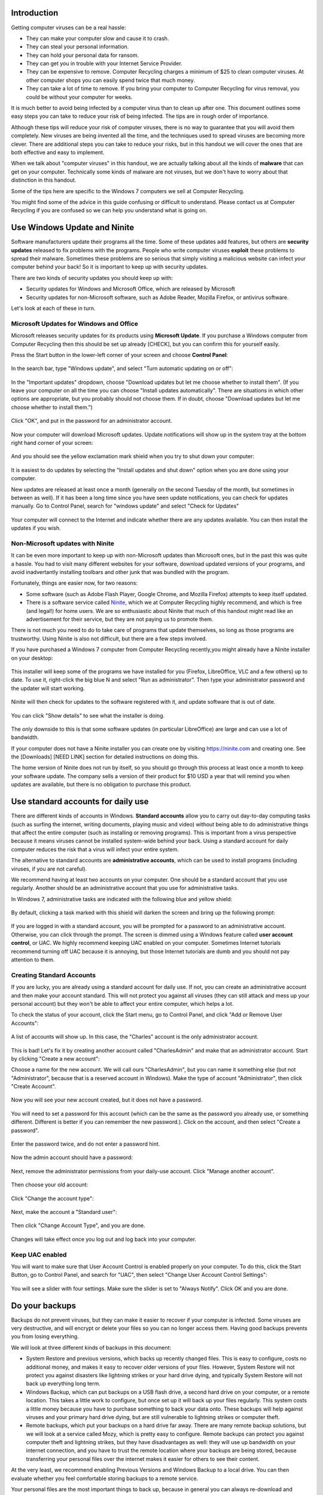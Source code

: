 Introduction
------------

Getting computer viruses can be a real hassle:

-  They can make your computer slow and cause it to crash.
-  They can steal your personal information.
-  They can hold your personal data for ransom.
-  They can get you in trouble with your Internet Service Provider.
-  They can be expensive to remove. Computer Recycling charges a minimum
   of $25 to clean computer viruses. At other computer shops you can
   easily spend twice that much money.
-  They can take a lot of time to remove. If you bring your computer to
   Computer Recycling for virus removal, you could be without your
   computer for weeks.

It is much better to avoid being infected by a computer virus than to
clean up after one. This document outlines some easy steps you can take
to reduce your risk of being infected. The tips are in rough order of
importance.

Although these tips will reduce your risk of computer viruses, there is
no way to guarantee that you will avoid them completely. New viruses are
being invented all the time, and the techniques used to spread viruses
are becoming more clever. There are additional steps you can take to
reduce your risks, but in this handout we will cover the ones that are
both effective and easy to implement.

When we talk about "computer viruses" in this handout, we are actually
talking about all the kinds of **malware** that can get on your
computer. Technically some kinds of malware are not viruses, but we
don't have to worry about that distinction in this handout.

Some of the tips here are specific to the Windows 7 computers we sell at
Computer Recycling.

You might find some of the advice in this guide confusing or difficult
to understand. Please contact us at Computer Recycling if you are
confused so we can help you understand what is going on.


Use Windows Update and Ninite
-----------------------------

Software manufacturers update their programs all the time. Some of these
updates add features, but others are **security updates** released to
fix problems with the programs. People who write computer viruses
**exploit** these problems to spread their malware. Sometimes these
problems are so serious that simply visiting a malicious website can
infect your computer behind your back! So it is important to keep up
with security updates.

There are two kinds of security updates you should keep up with:

-  Security updates for Windows and Microsoft Office, which are released
   by Microsoft
-  Security updates for non-Microsoft software, such as Adobe Reader,
   Mozilla Firefox, or antivirus software.

Let's look at each of these in turn.

Microsoft Updates for Windows and Office
~~~~~~~~~~~~~~~~~~~~~~~~~~~~~~~~~~~~~~~~

Microsoft releases security updates for its products using **Microsoft
Update**. If you purchase a Windows computer from Computer Recycling
then this should be set up already [CHECK], but you can confirm this for
yourself easily.

Press the Start button in the lower-left corner of your screen and
choose **Control Panel**:

.. figure:: pix/05-updates/00-win/00-ctrlpanel.png
   :align: center
   :alt: Opening control panel

In the search bar, type "Windows update", and select "Turn automatic
updating on or off":

.. figure:: pix/05-updates/00-win/05-autoupdate-option.png
   :align: center
   :alt: Turn automatic updating on or off

In the "Important updates" dropdown, choose "Download updates but let me
choose whether to install them". (If you leave your computer on all the
time you can choose "Install updates automatically". There are
situations in which other options are appropriate, but you probably
should not choose them. If in doubt, choose "Download updates but let me
choose whether to install them.")

.. figure:: pix/05-updates/00-win/10-download-update-option.png
   :align: center
   :alt: Selecting download updates but let me choose whether to install them, and selecting recommended updates

Click "OK", and put in the password for an administrator account.

.. figure:: pix/05-updates/00-win/15-uac.png
   :align: center
   :alt: Enter admin credentials

Now your computer will download Microsoft updates. Update notifications
will show up in the system tray at the bottom right hand corner of your
screen:

.. figure:: pix/05-updates/00-win/20-updates-available.png
   :align: center
   :alt: System tray notification for Microsoft updates

And you should see the yellow exclamation mark shield when you try to
shut down your computer:

.. figure:: pix/05-updates/00-win/25-start-menu-updates.png
   :align: center
   :alt: Shut down and install updates icon

It is easiest to do updates by selecting the "Install updates and shut
down" option when you are done using your computer.

New updates are released at least once a month (generally on the second
Tuesday of the month, but sometimes in between as well). If it has been
a long time since you have seen update notifications, you can check for
updates manually. Go to Control Panel, search for "windows update" and
select "Check for Updates"

.. figure:: pix/05-updates/00-win/30-check-for-updates.png
   :align: center
   :alt: Check for updates option

Your computer will connect to the Internet and indicate whether there
are any updates available. You can then install the updates if you wish.

.. figure:: pix/05-updates/00-win/35-download-install-updates.png
   :align: center
   :alt: Updates are available

Non-Microsoft updates with Ninite
~~~~~~~~~~~~~~~~~~~~~~~~~~~~~~~~~

It can be even more important to keep up with non-Microsoft updates than
Microsoft ones, but in the past this was quite a hassle. You had to
visit many different websites for your software, download updated
versions of your programs, and avoid inadvertantly installing toolbars
and other junk that was bundled with the program.

Fortunately, things are easier now, for two reasons:

-  Some software (such as Adobe Flash Player, Google Chrome, and Mozilla
   Firefox) attempts to keep itself updated.
-  There is a software service called `Ninite <http://ninite.com>`_,
   which we at Computer Recycling highly recommend, and which is free
   (and legal!) for home users. We are so enthusiastic about Ninite that
   much of this handout might read like an advertisement for their
   service, but they are not paying us to promote them.

There is not much you need to do to take care of programs that update
themselves, so long as those programs are trustworthy. Using Ninite is
also not difficult, but there are a few steps involved.

If you have purchased a Windows 7 computer from Computer Recycling
recently,you might already have a Ninite installer on your desktop:

.. figure:: pix/05-updates/05-ninite/00-ninite-desktop.png
   :align: center
   :alt: Ninite icon on desktop

This installer will keep some of the programs we have installed for you
(Firefox, LibreOffice, VLC and a few others) up to date. To use it,
right-click the big blue N and select "Run as administrator". Then type
your administrator password and the updater will start working.

.. figure:: pix/05-updates/05-ninite/05-ninite-run-as-admin.png
   :align: center
   :alt: Run Ninite as administrator

Ninite will then check for updates to the software registered with it,
and update software that is out of date.

.. figure:: pix/05-updates/05-ninite/10-run-ninite.png
   :align: center
   :alt: Ninite running without details

You can click "Show details" to see what the installer is doing.

.. figure:: pix/05-updates/05-ninite/15-ninite-detail.png
   :align: center
   :alt: Show Ninite details

The only downside to this is that some software updates (in particular
LibreOffice) are large and can use a lot of bandwidth.

If your computer does not have a Ninite installer you can create one by
visiting https://ninite.com and creating one. See the [Downloads] [NEED
LINK] section for detailed instructions on doing this.

The home version of Ninite does not run by itself, so you should go
through this process at least once a month to keep your software update.
The company sells a version of their product for $10 USD a year that
will remind you when updates are available, but there is no obligation
to purchase this product.

Use standard accounts for daily use
-----------------------------------

There are different kinds of accounts in Windows. **Standard accounts**
allow you to carry out day-to-day computing tasks (such as surfing the
internet, writing documents, playing music and video) without being able
to do administrative things that affect the entire computer (such as
installing or removing programs). This is important from a virus
perspective because it means viruses cannot be installed system-wide
behind your back. Using a standard account for daily computer reduces
the risk that a virus will infect your entire system.

The alternative to standard accounts are **administrative accounts**,
which can be used to install programs (including viruses, if you are not
careful).

We recommend having at least two accounts on your computer. One should
be a standard account that you use regularly. Another should be an
administrative account that you use for administrative tasks.

In Windows 7, administrative tasks are indicated with the following blue
and yellow shield:

.. figure:: pix/10-accounts/01-admin-tasks.png
   :align: center
   :alt: Blue and yellow shield indicating administrative tasks

By default, clicking a task marked with this shield will darken the
screen and bring up the following prompt:

.. figure:: pix/10-accounts/03-uac-prompt.png
   :align: center
   :alt: Administrative prompt

If you are logged in with a standard account, you will be prompted for a
password to an administrative account. Otherwise, you can click through
the prompt. The screen is dimmed using a Windows feature called **user
account control**, or UAC. We highly recommend keeping UAC enabled on
your computer. Sometimes Internet tutorials recommend turning off UAC
because it is annoying, but those Internet tutorials are dumb and you
should not pay attention to them.

Creating Standard Accounts
~~~~~~~~~~~~~~~~~~~~~~~~~~

If you are lucky, you are already using a standard account for daily
use. If not, you can create an administrative account and then make your
account standard. This will not protect you against all viruses (they
can still attack and mess up your personal account) but they won't be
able to affect your entire computer, which helps a lot.

To check the status of your account, click the Start menu, go to Control
Panel, and click "Add or Remove User Accounts":

.. figure:: pix/10-accounts/05-standard/00-accounts-link.png
   :align: center
   :alt: Add or Remove User Accounts link

A list of accounts will show up. In this case, the "Charles" account is
the only administrator account.

.. figure:: pix/10-accounts/05-standard/05-charles-is-admin.png
   :align: center
   :alt: Charles is an administrator

This is bad! Let's fix it by creating another account called
"CharlesAdmin" and make that an administrator account. Start by clicking
"Create a new account":

Choose a name for the new account. We will call ours "CharlesAdmin", but
you can name it something else (but not "Administrator", because that is
a reserved account in Windows). Make the type of account
"Administrator", then click "Create Account".

.. figure:: pix/10-accounts/05-standard/10-make-admin.png
   :align: center
   :alt: Create Charlesadmin and make administrator

Now you will see your new account created, but it does not have a
password.

.. figure:: pix/10-accounts/05-standard/15-needs-password.png
   :align: center
   :alt: Charlesadmin does not have a password

You will need to set a password for this account (which can be the same
as the password you already use, or something different. Different is
better if you can remember the new password.). Click on the account, and
then select "Create a password".

.. figure:: pix/10-accounts/05-standard/20-password-link.png
   :align: center
   :alt: Create a password link

Enter the password twice, and do not enter a password hint.

.. figure:: pix/10-accounts/05-standard/25-set-password.png
   :align: center
   :alt: Change Charlesadmin password

Now the admin account should have a password:

.. figure:: pix/10-accounts/05-standard/30-has-password.png
   :align: center
   :alt: Charlesadmin has a password

Next, remove the administrator permissions from your daily-use account.
Click "Manage another account".

.. figure:: pix/10-accounts/05-standard/35-manage-another.png
   :align: center
   :alt: Manage another account

Then choose your old account:

.. figure:: pix/10-accounts/05-standard/40-remove-admin.png
   :align: center
   :alt: Change Charles account

Click "Change the account type":

.. figure:: pix/10-accounts/05-standard/45-change-account-type.png
   :align: center
   :alt: Change account type link

Next, make the account a "Standard user":

.. figure:: pix/10-accounts/05-standard/50-make-standard.png
   :align: center
   :alt: Make Charles a standard account

Then click "Change Account Type", and you are done.

.. figure:: pix/10-accounts/05-standard/55-confirm-standard.png
   :align: center
   :alt: Charles is a standard user

Changes will take effect once you log out and log back into your
computer.

Keep UAC enabled
~~~~~~~~~~~~~~~~

You will want to make sure that User Account Control is enabled properly
on your computer. To do this, click the Start Button, go to Control
Panel, and search for "UAC", then select "Change User Account Control
Settings":

.. figure:: pix/10-accounts/10-uac/05-uac-controlpanel.png
   :align: center
   :alt: Change User Account Control settings link

You will see a slider with four settings. Make sure the slider is set to
"Always Notify". Click OK and you are done.

.. figure:: pix/10-accounts/10-uac/10-uac-slider.png
   :align: center
   :alt: UAC slider: choose "Always Notify"

Do your backups
---------------

Backups do not prevent viruses, but they can make it easier to recover
if your computer is infected. Some viruses are very destructive, and
will encrypt or delete your files so you can no longer access them.
Having good backups prevents you from losing everything.

We will look at three different kinds of backups in this document:

-  System Restore and previous versions, which backs up recently changed
   files. This is easy to configure, costs no additional money, and
   makes it easy to recover older versions of your files. However,
   System Restore will not protect you against disasters like lightning
   strikes or your hard drive dying, and typically System Restore will
   not back up everything long term.

-  Windows Backup, which can put backups on a USB flash drive, a second
   hard drive on your computer, or a remote location. This takes a
   little work to configure, but once set up it will back up your files
   regularly. This system costs a little money because you have to
   purchase something to back your data onto. These backups will help
   against viruses and your primary hard drive dying, but are still
   vulnerable to lightning strikes or computer theft.

-  Remote backups, which put your backups on a hard drive far away.
   There are many remote backup solutions, but we will look at a service
   called Mozy, which is pretty easy to configure. Remote backups can
   protect you against computer theft and lightning strikes, but they
   have disadvantages as well: they will use up bandwidth on your
   internet connection, and you have to trust the remote location where
   your backups are being stored, because transferring your personal
   files over the internet makes it easier for others to see their
   content.

At the very least, we recommend enabling Previous Versions and Windows
Backup to a local drive. You can then evaluate whether you feel
comfortable storing backups to a remote service.

Your personal files are the most important things to back up, because in
general you can always re-download and reinstall programs and multimedia
files from the Internet. Most people care about backing up the following
things:

-  Their documents (which tend to be small and easy to back up)
-  Their pictures (which are bigger than documents, but can often fit on
   a single USB flash drive)
-  Their music and movies (which require lots of storage to back up)

Enable System Restore and Previous Versions
~~~~~~~~~~~~~~~~~~~~~~~~~~~~~~~~~~~~~~~~~~~

System Restore is usually enabled automatically, but you should check
that it is enabled and working. Start by clicking the Start menu, going
to Control Panel, and searching for "System Restore", then clicking
"System":

.. figure:: pix/15-backups/05-sysrestore/00-controlpanel-sysrestore.png
   :align: center
   :alt: Search for System Restore

Next, click "System Protection"

.. figure:: pix/15-backups/05-sysrestore/05-system-protection.png
   :align: center
   :alt: Select System protection

Make sure that your hard drives (at least Drive C:) have protection set
to "On". If not, click "Configure" and select "Restore system settings
and previous versions of files"

.. figure:: pix/15-backups/05-sysrestore/10-drivec-enabled.png
   :align: center
   :alt: Check that Drive C is enabled

Once System Protection has been activated, you should be able to go to
individual files and see previous versions of the files that have been
taken. This process usually takes a couple of days to start, but we can
check that this functionality works by initiating a restore point. Start
by going to My Documents and making a document file by clicking the
"File" menu:

.. figure:: pix/15-backups/05-sysrestore/15-mydocs.png
   :align: center
   :alt: Click File menu

And then creating a new Text Document:

.. figure:: pix/15-backups/05-sysrestore/20-new-txt.png
   :align: center
   :alt: Create new Text Document

Give the document a name:

.. figure:: pix/15-backups/05-sysrestore/25-sample-document.png
   :align: center
   :alt: Rename document

Double click the document to open it, and then put some text in the
document.

.. figure:: pix/15-backups/05-sysrestore/30-notepad01.png
   :align: center
   :alt: Editing document, version 1

Save the document. Now go to the System Restore tab above and click
"Create":

.. figure:: pix/15-backups/05-sysrestore/35-create-restore-point.png
   :align: center
   :alt: Create a new system restore point

Give the restore point a name (it doesn't matter what):

.. figure:: pix/15-backups/05-sysrestore/40-name-restorepoint.png
   :align: center
   :alt: Name the restore point

Wait a while for the system restore to complete. You should see that the
restore point was created successfully:

.. figure:: pix/15-backups/05-sysrestore/45-sysrestore-successful.png
   :align: center
   :alt: Restore point success!

Next, re-edit your document and add some text, then save the changed
document.

.. figure:: pix/15-backups/05-sysrestore/50-notepad02.png
   :align: center
   :alt: Changing the document

Now go back to your document, right-click it, and select "Properties":

.. figure:: pix/15-backups/05-sysrestore/55-file-properties.png
   :align: center
   :alt: Select properties of document

Click the "Previous Versions" tab.

.. figure:: pix/15-backups/05-sysrestore/60-previous-versions-tab.png
   :align: center
   :alt: Previous Versions tab

You should see there is a previous version of the document available.
You can then restore this previous version. To avoid overwriting the
current version, choose to make a "Copy" of the old version:

.. figure:: pix/15-backups/05-sysrestore/65-restore-prev-version.png
   :align: center
   :alt: Restore to a copy

You are best off making a new destination for the restored file. In this
case we are making a "test restore" folder:

.. figure:: pix/15-backups/05-sysrestore/70-copy-location.png
   :align: center
   :alt: Make test restore folder

If you navigate to that folder you should see the old version of your
file.

[SCREENSHOTS?]

Local backups to a USB flash drive
~~~~~~~~~~~~~~~~~~~~~~~~~~~~~~~~~~

Windows Backup is built into Windows 7. You can use it in a variety of
ways, but we will focus on sending backups to a USB flash drive that is
permanently attached to your computer.

The first step is to purchase a new USB flash drive, and put it in your
computer. This drive will be used to store the backups. Any drive you
can purchase for $10 or more should have plenty of space to store your
documents and some of your pictures. The flash drive should be empty;
Windows Backup will be unhappy otherwise.

To start Windows Backup, click the Start button, go to Control Panel,
and search for "backup". Click "Back up your computer":

.. figure:: pix/15-backups/10-usb/00-controlpanel-backup.png
   :align: center
   :alt: Back up your computer

Click "Set up Backup"

.. figure:: pix/15-backups/10-usb/05-set-up-backup.png
   :align: center
   :alt: Set up Backup

Now choose the USB flash drive as a backup location (in this picture it
is labelled "FLASHDRIVE", but it may labelled as "Removable Drive" or
something else):

.. figure:: pix/15-backups/10-usb/10-choose-flash-drive.png
   :align: center
   :alt: Select USB flash drive

If you are backing up to a large device (such as a removable hard drive)
then you can let Windows choose what to back up. Otherwise select "Let
me choose"

.. figure:: pix/15-backups/10-usb/15-let-me-choose.png
   :align: center
   :alt: Let me choose what to back up

Now double click "All users". This should bring up a selection list.

.. figure:: pix/15-backups/10-usb/20-change-settings.png
   :align: center
   :alt: Click "All Users"

The most important things to back up are your "Libraries". If you are
backing up to a USB flash drive, then you want to back up at least the
"Documents" and "Pictures" libraries, assuming that is where you have
stored your documents and pictures. If you have stored large files
(movies, music) in your Documents folder then you will want to refine
the selections further.

.. figure:: pix/15-backups/10-usb/25-make-selections.png
   :align: center
   :alt: Unselecting Music and Videos

If you are backing up to a small device, you can unselect the Music and
Videos libraries:

.. figure:: pix/15-backups/10-usb/30-unselect-movies-music.png
   :align: center
   :alt: Unselecting Music and Videos continued

In general backing up more information is better than backing up less,
but you also do not want to run out of space on your backup device. When
you have made your selections, click "Next".

On the next screen you can edit the backup schedule. Ideally you would
choose a schedule when your computer will already be turned on. Click
"Change schedule" to choose an appropriate time. You should run the
backup weekly or daily.

.. figure:: pix/15-backups/10-usb/40-schedule-screen.png
   :align: center
   :alt: Set backup schedule

Click "Save settings and run backup".

.. figure:: pix/15-backups/10-usb/45-backup-in-progress.png
   :align: center
   :alt: Run initial backup

If you are lucky then the backup will complete successfully:

.. figure:: pix/15-backups/10-usb/50-backup-done.png
   :align: center
   :alt: Initial backup complete

If your computer is off when the backup is scheduled, then the backup
should run the next time you turn on your computer. Note that you will
have to leave your USB drive plugged into your computer *permanently* in
order for this backup scheme to work.

Other ways to use Windows Backup
^^^^^^^^^^^^^^^^^^^^^^^^^^^^^^^^

In addition to backing up files onto a USB drive, you can also use
Windows Backup to:

-  Back up files to an external hard drive.
-  Back up files to a second internal hard drive you install in your
   computer.
-  Back up files to a Windows share on a different computer. This might
   be possible if you have a second computer or a media server at home.

Contact Computer Recycling if you are interested in exploring these
possibilities.

Remote backups using MozyHome
~~~~~~~~~~~~~~~~~~~~~~~~~~~~~

There are many remote backup services. In this handout we will set up
one called MozyHome. This company allows you to back up 2GB of files on
their servers for free, which should be sufficient to back up important
documents. It is also installable using Ninite.

Mozy also offers paid plans if you would like to store more data on
their servers.

Note that as soon as you store your backups on somebody else's servers,
you are trusting that this company will not peek at your data. Many
backup companies promise that they do not look at your data, but as an
end user you have no good way to confirm this.

Note that Mozy (like other companies offering "freemium" services) makes
it tricky to install their free offerings. Their goal is to direct you
towards their paid products. Thus you have to jump through some hoops to
install their product. (There is nothing preventing you from paying them
for their service, of course!)

To get started, you first need to create a free MozyHome account. To do
this, visit https://mozy.com/free :

.. figure:: pix/15-backups/20-mozy/00-mozyfree-webpage.png
   :align: center
   :alt: Mozy Free homepage

Note that Mozy will make it difficult to create a free account unless
you use the https://mozy.com/free page. Clicking the "Sign up" link will
direct you to create a paid account.

You are first prompted to enter your country of residence:

.. figure:: pix/15-backups/20-mozy/03-choose-location.png
   :align: center
   :alt: Choose your country

Enter your email address and choose a password.

.. figure:: pix/15-backups/20-mozy/06-signup-form.png
   :align: center
   :alt: Choose a password

You should then see a prompt to check your email:

.. figure:: pix/15-backups/20-mozy/09-post-signup.png
   :align: center
   :alt: Check your email

When you do so, you should see an activation link from Mozy. Often you
want to be careful about clicking links in email (see the **Be careful
about links in email** section below) but in this case you are expecting
a registration email:

.. figure:: pix/15-backups/20-mozy/12-confirm-link.png
   :align: center
   :alt: Registration email link

After clicking the link you should see a confirmation that your account
has been created. You do not need to do much with this account, but you
may want to look in the "Manage Account" section and unsubscribe
yourself from Mozy emails.

On this page you will also see a link that you can use to download the
Mozy client software. You can click that link and install Mozy if you
want, but there are a bunch of steps and you have to be careful about
not choosing a Mozy paid plan by accident. Instead, we recommend going
to Ninite (http://ninite.com) and using that to install the Mozy client
instead:

.. figure:: pix/15-backups/20-mozy/17-ninite-mozy.png
   :align: center
   :alt: Install Mozy via Ninite

For more detailed instructions on using Ninite to install software, see
the **Use Ninite to install common software** section below.

Once you have installed the software, it is time to set up a backup. Log
in with the email account and password you created:

.. figure:: pix/15-backups/20-mozy/33-sign-in.png
   :align: center
   :alt: Sign into MozyHome client

The next screen lists some files Mozy is offering to back up, and states
that Mozy will use "standard encryption" to back up your files. You can
use standard encryption if you want, but that means Mozy (and
potentially other entities on the Internet, such as government spy
agencies) can see your documents more easily.

.. figure:: pix/15-backups/20-mozy/36-change-encryption.png
   :align: center
   :alt: Change encryption link

If you click "Change encryption" then Mozy will give you the option of
choosing your own password to protect your backups. If you use your own
password then Mozy promises that they will not be able to see the
contents of your backups, even under force of law. It also means that
you MUST put this password in a safe place. Putting the password on a
computer file is not sufficient, because your hard drive may be dead (or
your computer stolen!) when it is time to restore your backups.
According to Mozy, without this password you will not be able to restore
your backups when you need them.

If you value convenience over privacy, then you can leave the encryption
as-is. Otherwise, click "Change Encryption". You will see a warning
dialog:

.. figure:: pix/15-backups/20-mozy/39-confirm-key-management.png
   :align: center
   :alt: Confirm key management

You will be prompted to choose a personal key (we have obscured the key
we typed, and you should keep your key a secret too!). The "Key" is just
a password you choose. You want to choose a strong password, and you
want to record it someplace where you can get it after your computer has
broken.

.. figure:: pix/15-backups/20-mozy/39-personal-key.png
   :align: center
   :alt: Choose a Key

You will have the option to save your personal key (password) to a file.

.. figure:: pix/15-backups/20-mozy/36-save-key.png
   :align: center
   :alt: Save Key

It might be a good idea to store this key on a secure USB flash drive or
in a password manager like KeepPass.

Next Mozy will tell you that setup is complete, but you may want to
click the Settings button to change what is being backed up:

.. figure:: pix/15-backups/20-mozy/45-mozy-status.png
   :align: center
   :alt: Mozy Status

Go to "Backup Sets", and unselect "Music" and "Videos" if they are
large:

.. figure:: pix/15-backups/20-mozy/48-mozy-settings.png
   :align: center
   :alt: Mozy backup selections

You will then have the option of choosing what files to back up. You
probably want to back up your Internet Favorites and Documents first. If
you have space, you can then back up photos. You probably will not have
enough storage space to back up music or video files to Mozy.

Now you can let the Mozy service do its first backup by clicking "Start
Backup" on the status screen:

.. figure:: pix/15-backups/20-mozy/45-mozy-status.png
   :align: center
   :alt: Mozy status screen

By default Mozy will back up your files twice a day. You can change this
frequency. You will also want to be careful about how much bandwidth the
service is using to back up your files.

There is a Mozy icon in your system tray in the bottom-right corner of
your screen. You can click it to see your backup status or change
settings:

.. figure:: pix/15-backups/20-mozy/42-mozy-icon.png
   :align: center
   :alt: Mozy system tray icon

You can also open the Mozy client by clicking the Start menu and
searching for "mozy"

.. figure:: pix/15-backups/20-mozy/51-mozyhome-settings.png
   :align: center
   :alt: Start menu search for Mozy

To restore files from Mozy, open the program and then browse to the
"Restore" tab:

.. figure:: pix/15-backups/20-mozy/54-mozy-restoretab.png
   :align: center
   :alt: Mozy Restore tab

Mozy will keep up to thirty days worth of changes to your files, so if
you accidentally delete a file (or it is infected with a virus like
Cryptolocker) then you can restore it.

.. figure:: pix/15-backups/20-mozy/57-restore-dialog.png
   :align: center
   :alt: Mozy restore files

You probably do not want to overwrite your old files. Restore your files
to a different location, and then get rid of the damaged files once you
are sure the restored ones are adequate.

Choose the files you want to restore, select "Rename file if file
exists", and then choose to "Restore Files"

For more information on using Mozy, use the help option in the program:

.. figure:: pix/15-backups/20-mozy/60-helplinks.png
   :align: center
   :alt: Mozy help options

Be careful about downloads
--------------------------

One of the most common ways viruses get on your computer is through
surfing the web and downloading programs.

Note that the advice in this section build upon previous sections. Using
out of date software and using administrator accounts for daily tasks
makes it easier for viruses to download themselves onto your computer.

There are a lot of sketchy, misleading software sites on the Internet.
Some of them are outright scams: the software they offer comes preloaded
with viruses and other malware. Other sites make money by posting
misleading advertisements intended to make you download stuff you really
don't want on your computer.

Even legitimate software products like Oracle (which makes Java) and
Adobe (which make Flash player) bundle nasty toolbars with their
plugins.

In this section we will cover some good practices for avoiding these
nasties.

Use Ninite for common downloads
~~~~~~~~~~~~~~~~~~~~~~~~~~~~~~~

One of the best resources for installing clean software is Ninite.
Previously we discussed re-running Ninite installers to keep your
existing software up to date, but you can also use Ninite to install new
software. Ninite does not include every piece of software you might ever
want to download, but it does include a selection of the most popular
programs and plugins. It also promises to keep its downloads clean of
toolbars and other unwanted bundles (and in our experience they have
kept this promise so far).

To install new software go to http://ninite.com. Scroll down to see the
list of programs:

.. figure:: pix/20-downloads/05-ninite/00-ninite-homepage.png
   :align: center
   :alt: Ninite homepage

Select the set of programs you would like to install. If you already
have a Ninite installer, you can choose your new programs and also the
ones from your own installer, or you can just select new programs.

When you have chosen the programs you want, click "Get Installer".

.. figure:: pix/20-downloads/05-ninite/05-select-mozy-essentials.png
   :align: center
   :alt: Select programs

The installer should download to your computer.

.. figure:: pix/20-downloads/05-ninite/07-download-finish.png
   :align: center
   :alt: Post-download page

.. figure:: pix/20-downloads/05-ninite/10-download-dialog.png
   :align: center
   :alt: Save installer

Save this installer in a place where you can find it again. You can use
it to keep your software up to date. An easy way to find the installer
is to open the download location:

.. figure:: pix/20-downloads/05-ninite/15-open-download-folder.png
   :align: center
   :alt: Open download dialog

Finally, right-click the installer and choose "Run as Administrator" to
install your programs.

.. figure:: pix/20-downloads/05-ninite/20-run-as-admin.png
   :align: center
   :alt: Run as administrator

You will be prompted for an administrator password, and then you will
see the program downloading and installing files:

.. figure:: pix/20-downloads/05-ninite/25-simple-interface.png
   :align: center
   :alt: Download: simple interface

Click the "Show details" link to get more information about Ninite's
progress:

.. figure:: pix/20-downloads/05-ninite/30-detailed-interface.png
   :align: center
   :alt: Download: detailed interface

Not every program offered by Ninite is perfect, but it is our first
choice for recommended downloads (which is why we chose to recommend
MozyHome as our remote backup program).

To update your programs, simply run the installer as administrator
again. You do not need to go back to the Ninite homepage to re-download
an installer.

Install an ad blocker
~~~~~~~~~~~~~~~~~~~~~

Many viruses get on your computer when you click the wrong window on
your screen, or click a misleading advertisement that downloads unwanted
software to your computer. For this section, we'll use the example of
downloading a software program from a popular download site. This site
contains many misleading advertisements intended to trick you into
downloading things you do not want. (We have documented several other
examples of misleading downloads [WHERE?])

.. figure:: pix/20-downloads/10-adblock/03-majorgeeks.png
   :align: center
   :alt: Misleading advertisements

If you use an ad-blocking plugin for your web browser, many of these
malicious advertisements will not show up, making your website safer. We
will demonstrate how to install the ad blocker AdBlockPlus for Firefox.

To start, run Firefox and navigate to Ad-Ons:

.. figure:: pix/20-downloads/10-adblock/05-add-ons-link.png
   :align: center
   :alt: Navigate to add-ons link

In the search bar, type "AdBlock Plus"

.. figure:: pix/20-downloads/10-adblock/10-adblock-search.png
   :align: center
   :alt: Search for Adblock Plus

Choose the AdBlock Plus plugin and choose to install it. Be careful that
you choose the right product -- as you can see there are many different
adblock plugins. Most of them are probably okay, but there may be some
that are themselves malicious.

Once you have chosen to install the plugin, Firefox should then indicate
that the plugin is installed.

.. figure:: pix/20-downloads/10-adblock/15-installed.png
   :align: center
   :alt: Adblock Plus installed

Ironically, the Adblock Plus website will then pop up in a browser
window:

.. figure:: pix/20-downloads/10-adblock/20-abp-popup.png
   :align: center
   :alt: Adblock Plus website

Now when you navigate to websites in Firefox, AdBlock Plus will block
obnoxious ads.

.. figure:: pix/20-downloads/10-adblock/25-majorgeeks-adblocked.png
   :align: center
   :alt: Misleading ads are gone!

However, it will not block all advertisements. By default, it will
continue to display "non-obtrusive" ads:

.. figure:: pix/20-downloads/10-adblock/30-unobtrusive-ad.png
   :align: center
   :alt: Supposedly unobtrusive advertisement

This brings up an important ethical issue about ad-blocking software.
Using an ad blocker is a good practice to avoid scary popups and
inadvertant downloads. However, many internet sites get much of their
revenue by displaying advertisements, and when you use an ad blocker you
deprive those websites of their revenue stream. That means those
websites could go out of business, depriving you of future content.

Thus, it might be advisable to allow websites that you like and trust to
display advertisements to you. To do this, you "whitelist" the website.
To do this, first navigate to the website.

.. figure:: pix/20-downloads/10-adblock/35-mefi-blocked.png
   :align: center
   :alt: Website worth supporting

Choose the AdBlock Plus icon in the corner, and select "disable" for
this website:

.. figure:: pix/20-downloads/10-adblock/40-unblock-dialog.png
   :align: center
   :alt: Unblock dialog box

Then the website will be able to display advertisements to you.

.. figure:: pix/20-downloads/10-adblock/45-mefi-ads-allowed.png
   :align: center
   :alt: The website shows ads now

If you allow ads on trustworthy websites you enjoy, then it is less
likely that those websites will go out of business.

Unfortunately ethical issues around ad-blocking get even more
complicated ethically. Advertisements on the Internet are also tracking
mechanisms: they track where you go and what you do on the Internet.
Some people are okay with this. Other feel it is intrusive, and so use
ad blockers to block as many ads as they can. As if that is not enough,
there is not guarantee that the ad-blocking software itself is
trustworthy! There are no easy answers to this quandry; you will have to
decide your own values and comfort level and act accordingly.

Be careful about email attachments
~~~~~~~~~~~~~~~~~~~~~~~~~~~~~~~~~~

Another common way for viruses to get on your computer is if you
mistakenly open an email attachment that contains a virus. Email
providers are getting better about screening out virus-laden attachments
from the email your receive, but infected attachments are still common.

Here are some rules of thumb to follow:

If you are not expecting an attachment, then do not open it. For
example, the following email from a stranger is suspect:

[SCREENSHOT]

Even if you get an email from a friend or relative you might be in
trouble. Be particularly wary if the email has strange wording or does
not sound as if it came from the recipient in question, or if the email
is asking you for money. In such situations the email account of your
friend or relative may have been hacked, and is sending out virus-laden
emails to everybody in their contact list:

[SCREENSHOT]

You should almost never open attachments that have two filename
extensions, such as .zip.exe :

[SCREENSHOT]

Such attachments are named to confuse you, and very often contain
viruses.

If you are unsure about whether a particular attachment is safe to open
or not, you should contact the sender in question -- preferably over the
phone or an instant messenger program, not email! Many antivirus
programs will also attempt to scan the attachment for viruses, but this
is not always foolproof.

Be careful about links in email
~~~~~~~~~~~~~~~~~~~~~~~~~~~~~~~

Distinguishing legitimate email from scam emails takes a lot of
practice. Often you will see plausible-looking emails containing links
for you to click. Here is an example:

.. figure:: pix/20-downloads/20-emaillinks/10-fake-url.png
   :align: center
   :alt: Fake Paypal Email

There are many clues that suggest this email is fake: - misspelled words
- pressure tactics to get you to click the link - an address of
"hostme@interac.com" instead of an address from paypal.com - the
destination of the link going to a different web URL (you can see this
by hovering over the "Confirm My Address" link)

Even if you do not catch any of these clues, you still should not click
links in emails you do not expect. If you are worried that the warnings
might be legitimate, go to the web service directly (in this case, go to
the PayPal website by searching for "paypal" in a search engine) and
then log in there. If the warning is legitimate you will probably be
able to confirm this after logging in.

If you don't have a PayPal account at all, then you can be sure that
this message is fake.

If the link is to a website then make sure the displayed link text
matches the link destination.

.. figure:: pix/20-downloads/20-emaillinks/05-easy-spam.png
   :align: center
   :alt: Fake WhatsApp Email

This message wants to fool you into thinking that somebody sent you a
link to a video via WhatsApp (a social networking platform). If you
hover over the link, however, it goes to "creamnetwork.com", which is
probably a hacked website. Sometimes the misleading links can be pretty
close to the real one. For example, instead of "whatsapp.com" a link
might be spoofed as "whatsapp.someotherwebsite.com".

It takes a fair amount of practice to learn how to distinguish fake
emails from real ones. And the problem is not limited to email! Spammers
have invaded Facebook, Twitter, blogs, and many other platforms, and all
of these platforms contain links intended to get you in trouble. But
even if you are not a computer genius, there are some rules of thumb
that can help keep you safe:

-  If you are not expecting the email in question, **don't click the
   link**.
-  If you get a link to a website in your email, **go to the website
   directly**, not by clicking the link.
-  If you get an email from a friend or family member that seems fishy,
   **don't follow instructions**. Spammers routinely break into email
   accounts and send spam emails to everybody in the victim's contact
   list.
-  If you do click a link and it takes you to a login page, **do not log
   in, and close your browser window**. Often such login pages are fake,
   intended to get your username and password.
-  If you click a link and it takes you to weird site, **close the
   window**.
-  If you click a link and it downloads a file to your computer, **do
   not open the file**. It could very easily contain malware that will
   infect your computer.

Be careful where you download software
~~~~~~~~~~~~~~~~~~~~~~~~~~~~~~~~~~~~~~

There are many places to get software on the Internet. Some websites
(such as download.com, MajorGeeks, and SoftPedia) serve as "software
mirrors", providing (possibly modified) copies of popular software
downloads. These websites show up high in web search results, so it is
easy to visit them when you are looking for software.

Many mirror websites use ads that try to mislead you into clicking links
for things you do not want. In the section **Install an Ad-blocker**
[CHECK] above we saw one example of this. Here is another:

.. figure:: pix/20-downloads/25-mirrorsites/10-download-cnet.png
   :align: center
   :alt: Misleading links on CNet

Other websites bundle toolbars and other undesirable software along with
the download you want. Often there is legalese on the site claiming that
you can opt-out of the extra software, but you have to look carefully:

.. figure:: pix/20-downloads/25-mirrorsites/15-free-download-ad.png
   :align: center
   :alt: Tricky legalese allowing extra downloads

In addition, some mirror websites provide software that is out of date,
but that is a lesser concern.

Not all mirror websites are equally bad, but it is easy to be misled
when using them. Overall you are best avoiding mirror sites entirely. If
the software is available on Ninite, use that service instead.
Otherwise, look for the official software website:

.. figure:: pix/20-downloads/25-mirrorsites/20-google-search.png
   :align: center
   :alt: Official site in download results

Unfortunately, you have to be careful even in this case, because
sometimes official downloads are bundled with toolbars and other junk.
The Greenshot software in this example does not, but other software
downloads do.

For example, this Java installer changes your homepage and search
provider, unless you remember to uncheck the box below:

.. figure:: pix/20-downloads/25-mirrorsites/25-java-yahoo.png
   :align: center
   :alt: Yahoo search bundled with Java

This download of Adobe Flash Player wants to install a McAfee plugin
along with it:

.. figure:: pix/20-downloads/25-mirrorsites/30-adobe-flash-player.png
   :align: center
   :alt: Tricky Adobe download

And this download of PDFCreator wants to install an "Ad-Aware Web
Companion", as well as changing your search provider to Bing:

.. figure:: pix/20-downloads/25-mirrorsites/35-pdfcreator-bundleware.png
   :align: center
   :alt: Ad-Aware and Bing with PDFCreator

You almost always want to avoid installing this extra software with your
downloads.

Astute readers might notice that we recommend https://ninite.com, which
is also a sort of mirror website. As of this writing, we believe Ninite
does not engage in these kinds of questionable practices.

Once in a while you cannot find legitimate downloads on official sites.
In this case you may want to seek help. People at Computer Recycling can
help you locate legitimate downloads, or you may have a friend who is
both knowledgable about computers and whose judgement you trust.

Avoid toolbars
~~~~~~~~~~~~~~

Many programs come bundled with web browsing toolbars, such as the
Google Toolbar, the Ask Toolbar, the Bing Bar, or Conduit Search. For
the most part, these are bad news. At the very least they track your
movements on the Internet and report your activities to their central
servers. In worse cases they can infect your computer with malicious
software that is very difficult to remove.

.. figure:: pix/20-downloads/30-toolbars/10-toolbars-yuck.png
   :align: center
   :alt: Google Bar and Bing Bar

You do not need toolbars to surf the web effectively. You can use
favorites or bookmarks to visit websites you care about easily. You can
also change your preferred search engine easily. Contact Computer
Recycling if you would like help in doing these things.

Avoid pirated software and key generators
~~~~~~~~~~~~~~~~~~~~~~~~~~~~~~~~~~~~~~~~~

Some software is expensive. It is very tempting to download
illegally-distributed ("pirated") copies of this software from so-called
"warez" sites or torrents. Sometimes you might be tempted to download
key generating software that will activate demo versions of software
without you having to register or pay for the software.

As a general rule, this is a bad idea! Often the people who are making
illegal software available for download have ulterior motives. Many of
them want to make money, and one way to do so is by including viruses
along with the illegal downloads. People who have no moral compunctions
about redistributing other company's software often have no moral
compunctions about infecting your computer with viruses either.

Often there are free and legal alternatives to the software you are
looking for. These free alternatives may not be as sophisticated as the
commercial software you are tempted to pirate, but often they will get
the job done. One good resource for finding such software is the
Alternatives To site: http://alternativeto.net/

.. figure:: pix/20-downloads/35-pirating/10-alternativeto.png
   :align: center
   :alt: alternativeto site

You can also ask knowledgable friends or volunteers at Computer
Recycling for suggestions.

When deciding upon alternative software, you want to make good choices.
Poorly-written or infrequently-updated software can also make your
computer more vulnerable to viruses. It can be helpful to ask yourself a
few questions:

-  Is the software regularly updated for security issues?
-  Do the software developers take security issues seriously?
-  Is there a sizable community of people who use the software and
   report problems?
-  Does the software work well? Does it do most of what you need?

Keep your antivirus up to date
------------------------------

Antiviruses can help stop some virus and malware infections from getting
on your computer, but they do not catch everything. Practicing some of
the techniques listed above can help prevent malicious software from
being downloaded to your computer in the first place. In this sense,
antiviruses are a last defense.

There are lots of antivirus products on the market. Some of them are
free for home users, and others cost money. They do vary in quality.

If you are looking for a free antivirus, Microsoft Security Essentials
is a reasonable choice. It is available from Ninite, is legal for home
users to use, offers okay protection from viruses, and does not nag you
to upgrade to a paid product:

.. figure:: pix/25-antivirus/10-ninite-essentials.png
   :align: center
   :alt: Microsoft Security Essentials on Ninite

There are several other antiviruses available from Ninite: Avira, AVG,
and Avast. (And others?) Many of these products require registration to
work, and they will nag you to purchase their paid offerings, but they
might be sensible choices as well:

.. figure:: pix/25-antivirus/15-ninite-otherantiviruses.png
   :align: center
   :alt: Other free antivirus products on Ninite

You might also choose to pay for an antivirus product, or you may
receive one in some other way (for example, you may pay for one via your
Internet Service Provider).

In general you only want to run one antivirus product at a time, because
two different antivirus products can fight with each other, making your
computer very slow. Having said that, there are some antimalware tools
that can be used to scan your computer manually. One product we like is
called MalwareBytes Antimalware:

.. figure:: pix/25-antivirus/20-ninite-malwarebytes.png
   :align: center
   :alt: MalwareBytes on Ninite

MalwareBytes does not include a realtime scanner, so it must be run
manually. This product can be good to run on a semi-regular basis (say
once a month) or if you suspect you may have been infected with
something.

Develop a support network
-------------------------

Computers and the Internet are confusing. As illustrated in previous
sections, sometimes things on the Internet are deliberately misleading.
It can be very helpful to have a support network of people you can turn
to for help when computers are confusing you. There are many resources
available locally:

-  The `Kitchener Public Library <http://kpl.org>`_ holds drop-in
   sessions for computer support Wednesday evenings.
-  The `Bits and Bytes computer club <http://bitsbytes.ca>`_ offers
   meetings and workshops for older computer users. They meet several
   times a month.
-  The Waterloo Public Library offers a `tech
   connect <http://www.wpl.ca/services/tech-connect>`_ service where
   volunteers can help answer your questions.
-  Volunteers at Computer Recycling can help answer some of your
   questions.
-  There are computer support volunteers in the public labs of The
   Working Centre who can help answer some questions as well.

In addition, you might find some friends or family members who can help
you. This can be difficult, however, because people who are very
knowledgable about computers do not always want to help you, and many
people who think they know a lot about computers actually don't. If you
are considering finding a computer buddy among your friends and family,
ask the following questions:

-  Is this person willing to help me? Does this person have the energy
   and time to do so, or would I be imposing myself?
-  Do I trust this person's judgement? Some people who know a lot about
   computers take unnecessary risks that can jeopardize your computer
   safety.
-  Does this person make me feel stupid when I talk with them about
   computer stuff? If so, that is a bad sign. You want to find somebody
   who will be patient with you, and who can explain computer concepts
   to you at a level you can understand.
-  How can I compensate and appreciate this person for their time and
   effort?

If you find a trustworthy computer buddy, you are very fortunate, and
you should be careful not to abuse this relationship by being overly
demanding. Asking these people for advice is usually quick; asking them
to fix your computer repeatedly often takes a lot of their time, and you
should not expect them to do this (especially if they are helping you
for free).

Other Strategies to Protect Yourself
------------------------------------

In this document we have covered some easy, effective measures to
protect yourself from viruses and other malware. There are lots of other
things you can do, but often they take more patience and learning. In
this section we will briefly mention some of them. If you are interested
in pursuing them further, you can speak to the volunteers at Computer
Recycling. [CHECK]

Restrict Javascript
~~~~~~~~~~~~~~~~~~~

Javascript is a programming language that is used extensively by
websites. Javascript is also used by people distributing viruses, so
blocking the use of Javascript in your web browser can go a long way to
protecting your computer.

One way to restrict the use of Javascript on your computer is via the
NoScript Firefox extension. This will allow you to selectively enable
and disable Javascript for particular websites.

.. figure:: pix/35-other/05-noscript/10-noscript-install.png
   :align: center
   :alt: NoScript extension on Firefox

Unfortunately, without Javascript many websites become unusable, so you
will have to spend time training the NoScript extension to allow
Javascript on websites you trust.

Be careful about wireless access
~~~~~~~~~~~~~~~~~~~~~~~~~~~~~~~~

When accessing the Internet using a public wireless connection such as a
coffee shop or the library, Windows will ask you whether the connection
in question should be "Work", "Home", or "Public". For these public
locations, you should choose "Public".

.. figure:: pix/35-other/10-wireless-access/10-set-network-location.png
   :align: center
   :alt: Set Network Location

Use a password manager
~~~~~~~~~~~~~~~~~~~~~~

A password manager will not protect you from viruses directly, but it
will help you avoid using the same password for all of your services.
That way, if one of your online accounts gets compromised, the people
who made the virus will not get access to all of your other accounts as
well.

One password manager available on Ninite is KeepPass:

.. figure:: pix/35-other/15-password-manager/10-ninite-keeppass.png
   :align: center
   :alt: KeepPass on Ninite

This password manager makes you choose one "master password", which
should be long but typeable. Then you can generate completely different,
completely random passwords for all of the other services you use.

Consider virtualization
~~~~~~~~~~~~~~~~~~~~~~~

Virtualization is kind of weird: it consists of software that emulates a
second computer on your computer. You can then install a second
operating system (called a "guest") on this emulated computer. This
allows you to do things like install a running copy of Linux on your
Windows computer, or install Windows inside Windows.

In terms of avoiding viruses, this can be helpful in two ways. Firstly,
this allows you to **sandbox** installations of troublesome software, so
that they cannot interfere with the rest of your programs. Secondly,
virtualization software provides **snapshot** capabilities that allow
you to roll back unwanted changes to your virtualized computer.

One commonly-used virtualization product is Virtualbox:

.. figure:: pix/35-other/20-virtualization/10-virtualbox-download.png
   :align: center
   :alt: VirtualBox website

Unfortunately VirtualBox is not available on Ninite, so you have to
install the product from its homepage (http://virtualbox.org).

What are Viruses and Malware?
-----------------------------

Using the term "computer virus" is a little misleading -- there are many
kinds of **malware** you want to avoid, and technically not all of them
are computer viruses. Some types of malware you might hear about
include:

-  Ransomware, which tries to hold your data files hostage unless you
   pay the virus makers money.
-  Scareware, which pops up scary messages about how your computer is
   infected, or that the FBI has caught you visiting illegal websites,
   and that unless you install their product you will get in trouble.
   Following the advice of scareware is always a bad idea.
-  Worms, which try to spread to other computers.
-  Spyware, which reports your activities back to somebody else.
-  Keyloggers, which record what you type in your keyboard (including
   passwords!) and report it back to somebody else.
-  Botware, which takes over your computer and makes it part of a
   **botnet**: a network of computers under somebody else's control.
   Criminals often rent time on botnets (in other words: using your
   computer without your consent or knowledge) to do assorted illegal
   things.
-  Trojans, which are computer programs that make it easier for other
   malicious computer programs to be installed on your computer.

Pretty much all of these are bad news.

How do viruses and malware get on your computer?
~~~~~~~~~~~~~~~~~~~~~~~~~~~~~~~~~~~~~~~~~~~~~~~~

There are many different ways that viruses and malware can infect your
computer. Most often, it happens when you (intentionally or by accident)
download and install it:

-  You click on a bad link on a website or email.
-  You visit an infected website that installs software behind your
   back. This is much easier if your software is out of date and
   contains known exploits.
-  You download and run a strange email attachment.
-  You download and run some software which is bundled with a virus or
   other malware.

This is not a comprehensive list, of course. People devise newer and
scarier mechanisms for infecting computers all the time.

Why do people create viruses and malware?
~~~~~~~~~~~~~~~~~~~~~~~~~~~~~~~~~~~~~~~~~

Some people create viruses for thrill and recognition. But these days
malware is often created for profit: individuals and organizations
looking for information or money by using your computer.
